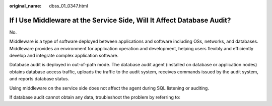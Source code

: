 :original_name: dbss_01_0347.html

.. _dbss_01_0347:

If I Use Middleware at the Service Side, Will It Affect Database Audit?
=======================================================================

No.

Middleware is a type of software deployed between applications and software including OSs, networks, and databases. Middleware provides an environment for application operation and development, helping users flexibly and efficiently develop and integrate complex application software.

Database audit is deployed in out-of-path mode. The database audit agent (installed on database or application nodes) obtains database access traffic, uploads the traffic to the audit system, receives commands issued by the audit system, and reports database status.

Using middleware on the service side does not affect the agent during SQL listening or auditing.

If database audit cannot obtain any data, troubleshoot the problem by referring to:
